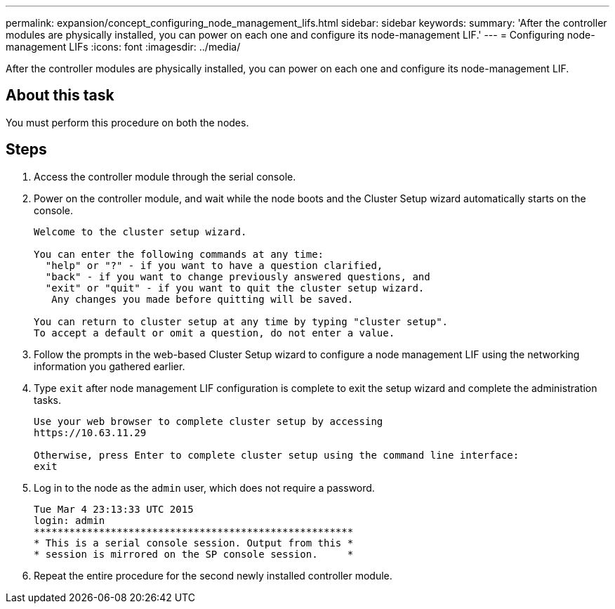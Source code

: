 ---
permalink: expansion/concept_configuring_node_management_lifs.html
sidebar: sidebar
keywords: 
summary: 'After the controller modules are physically installed, you can power on each one and configure its node-management LIF.'
---
= Configuring node-management LIFs
:icons: font
:imagesdir: ../media/

[.lead]
After the controller modules are physically installed, you can power on each one and configure its node-management LIF.

== About this task

You must perform this procedure on both the nodes.

== Steps

. Access the controller module through the serial console.
. Power on the controller module, and wait while the node boots and the Cluster Setup wizard automatically starts on the console.
+
----
Welcome to the cluster setup wizard.

You can enter the following commands at any time:
  "help" or "?" - if you want to have a question clarified,
  "back" - if you want to change previously answered questions, and
  "exit" or "quit" - if you want to quit the cluster setup wizard.
   Any changes you made before quitting will be saved.

You can return to cluster setup at any time by typing "cluster setup".
To accept a default or omit a question, do not enter a value.
----

. Follow the prompts in the web-based Cluster Setup wizard to configure a node management LIF using the networking information you gathered earlier.
. Type `exit` after node management LIF configuration is complete to exit the setup wizard and complete the administration tasks.
+
----
Use your web browser to complete cluster setup by accessing
https://10.63.11.29

Otherwise, press Enter to complete cluster setup using the command line interface:
exit
----

. Log in to the node as the `admin` user, which does not require a password.
+
----
Tue Mar 4 23:13:33 UTC 2015
login: admin
******************************************************
* This is a serial console session. Output from this *
* session is mirrored on the SP console session.     *
----

. Repeat the entire procedure for the second newly installed controller module.
